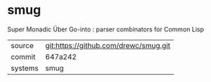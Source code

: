 * smug

Super Monadic Über Go-into : parser combinators for Common Lisp

|---------+---------------------------------------|
| source  | git:https://github.com/drewc/smug.git |
| commit  | 647a242                               |
| systems | smug                                  |
|---------+---------------------------------------|

